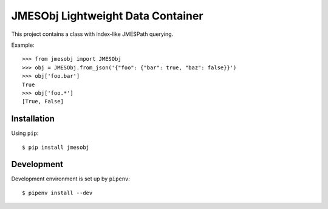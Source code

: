 JMESObj Lightweight Data Container
----------------------------------

This project contains a class with index-like JMESPath querying.

Example::

  >>> from jmesobj import JMESObj
  >>> obj = JMESObj.from_json('{"foo": {"bar": true, "baz": false}}')
  >>> obj['foo.bar']
  True
  >>> obj['foo.*']
  [True, False]

Installation
============

Using ``pip``::

  $ pip install jmesobj


Development
===========

Development environment is set up by ``pipenv``::

  $ pipenv install --dev
